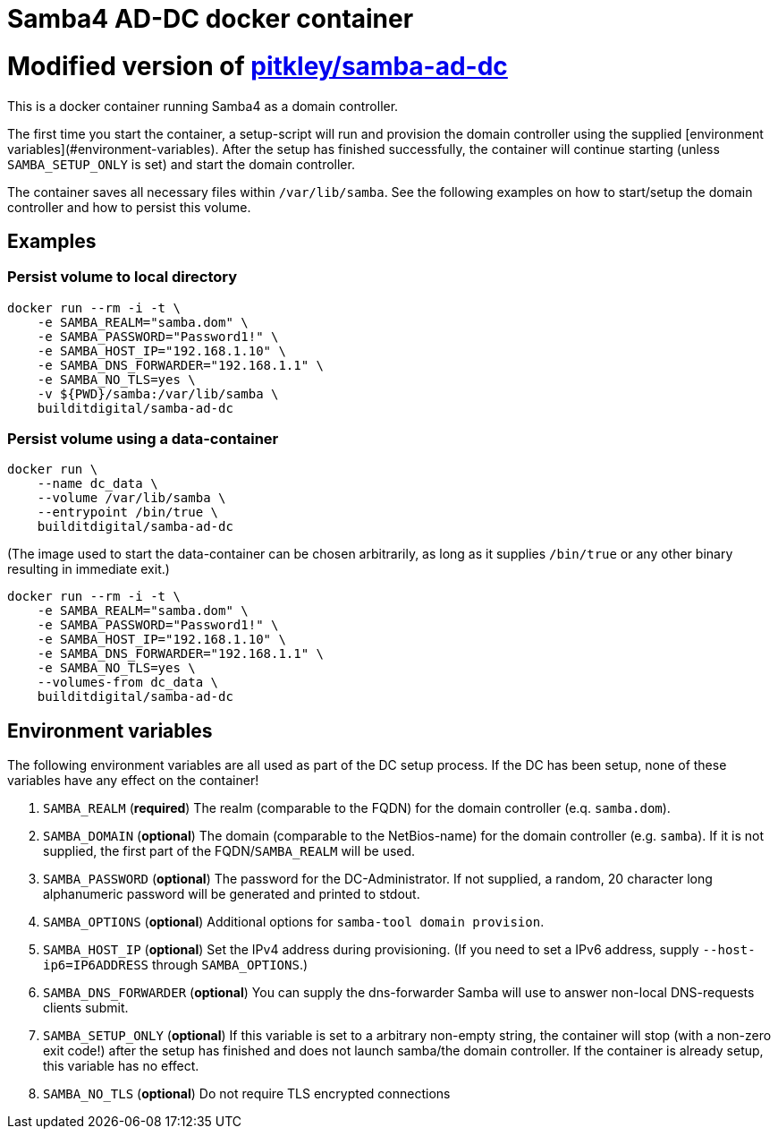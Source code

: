 # Samba4 AD-DC docker container

# Modified version of https://github.com/pitkley/dockerfiles/blob/master/samba-ad-dc/Dockerfile[pitkley/samba-ad-dc]

This is a docker container running Samba4 as a domain controller.

The first time you start the container, a setup-script will run and provision the domain controller using the supplied [environment variables](#environment-variables).
After the setup has finished successfully, the container will continue starting (unless `SAMBA_SETUP_ONLY` is set) and start the domain controller.

The container saves all necessary files within `/var/lib/samba`.
See the following examples on how to start/setup the domain controller and how to persist this volume.

## Examples

### Persist volume to local directory

[source,bash]
----
docker run --rm -i -t \
    -e SAMBA_REALM="samba.dom" \
    -e SAMBA_PASSWORD="Password1!" \
    -e SAMBA_HOST_IP="192.168.1.10" \
    -e SAMBA_DNS_FORWARDER="192.168.1.1" \
    -e SAMBA_NO_TLS=yes \
    -v ${PWD}/samba:/var/lib/samba \
    builditdigital/samba-ad-dc
----

### Persist volume using a data-container

[source,bash]
----
docker run \
    --name dc_data \
    --volume /var/lib/samba \
    --entrypoint /bin/true \
    builditdigital/samba-ad-dc
----

(The image used to start the data-container can be chosen arbitrarily, as long as it supplies `/bin/true` or any other binary resulting in immediate exit.)

[source,bash]
----
docker run --rm -i -t \
    -e SAMBA_REALM="samba.dom" \
    -e SAMBA_PASSWORD="Password1!" \
    -e SAMBA_HOST_IP="192.168.1.10" \
    -e SAMBA_DNS_FORWARDER="192.168.1.1" \
    -e SAMBA_NO_TLS=yes \
    --volumes-from dc_data \
    builditdigital/samba-ad-dc
----

## Environment variables

The following environment variables are all used as part of the DC setup process.
If the DC has been setup, none of these variables have any effect on the container!

. `SAMBA_REALM` (*required*) The realm (comparable to the FQDN) for the domain controller (e.q. `samba.dom`).
. `SAMBA_DOMAIN` (*optional*) The domain (comparable to the NetBios-name) for the domain controller (e.g. `samba`).
    If it is not supplied, the first part of the FQDN/`SAMBA_REALM` will be used.
. `SAMBA_PASSWORD` (*optional*) The password for the DC-Administrator.
    If not supplied, a random, 20 character long alphanumeric password will be generated and printed to stdout.
. `SAMBA_OPTIONS` (*optional*) Additional options for `samba-tool domain provision`.
. `SAMBA_HOST_IP` (*optional*) Set the IPv4 address during provisioning.
    (If you need to set a IPv6 address, supply `--host-ip6=IP6ADDRESS` through `SAMBA_OPTIONS`.)
. `SAMBA_DNS_FORWARDER` (*optional*) You can supply the dns-forwarder Samba will use to answer non-local DNS-requests clients submit.
. `SAMBA_SETUP_ONLY` (*optional*) If this variable is set to a arbitrary non-empty string, the container will stop (with a non-zero exit code!) after the setup has finished and does not launch samba/the domain controller.
    If the container is already setup, this variable has no effect.
. `SAMBA_NO_TLS` (*optional*) Do not require TLS encrypted connections
